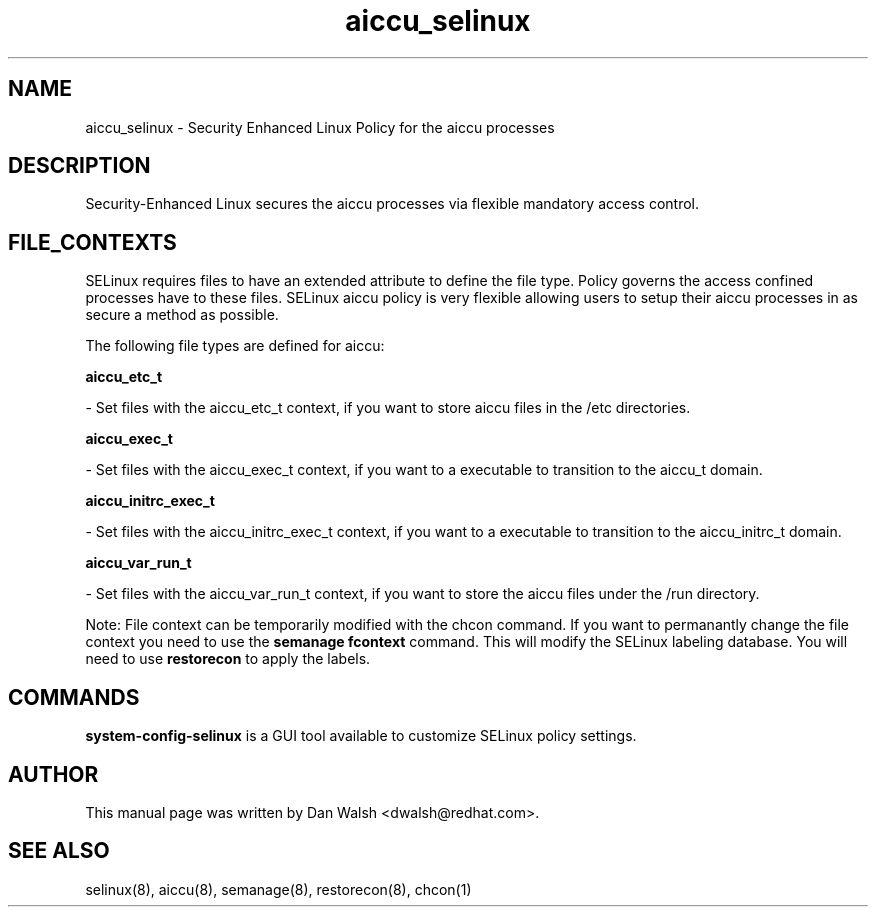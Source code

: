 .TH  "aiccu_selinux"  "8"  "16 Feb 2012" "dwalsh@redhat.com" "aiccu Selinux Policy documentation"
.SH "NAME"
aiccu_selinux \- Security Enhanced Linux Policy for the aiccu processes
.SH "DESCRIPTION"

Security-Enhanced Linux secures the aiccu processes via flexible mandatory access
control.  
.SH FILE_CONTEXTS
SELinux requires files to have an extended attribute to define the file type. 
Policy governs the access confined processes have to these files. 
SELinux aiccu policy is very flexible allowing users to setup their aiccu processes in as secure a method as possible.
.PP 
The following file types are defined for aiccu:


.EX
.B aiccu_etc_t 
.EE

- Set files with the aiccu_etc_t context, if you want to store aiccu files in the /etc directories.


.EX
.B aiccu_exec_t 
.EE

- Set files with the aiccu_exec_t context, if you want to a executable to transition to the aiccu_t domain.


.EX
.B aiccu_initrc_exec_t 
.EE

- Set files with the aiccu_initrc_exec_t context, if you want to a executable to transition to the aiccu_initrc_t domain.


.EX
.B aiccu_var_run_t 
.EE

- Set files with the aiccu_var_run_t context, if you want to store the aiccu files under the /run directory.

Note: File context can be temporarily modified with the chcon command.  If you want to permanantly change the file context you need to use the 
.B semanage fcontext 
command.  This will modify the SELinux labeling database.  You will need to use
.B restorecon
to apply the labels.

.SH "COMMANDS"

.PP
.B system-config-selinux 
is a GUI tool available to customize SELinux policy settings.

.SH AUTHOR	
This manual page was written by Dan Walsh <dwalsh@redhat.com>.

.SH "SEE ALSO"
selinux(8), aiccu(8), semanage(8), restorecon(8), chcon(1)